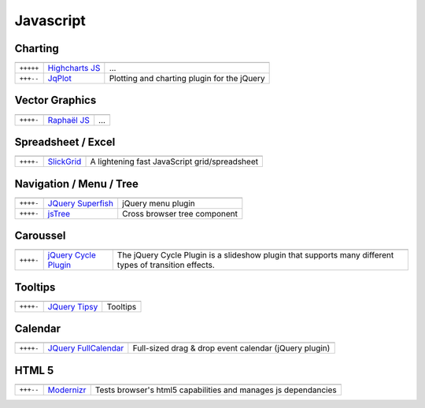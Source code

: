 Javascript
**********

.. module:: Javascript
   :synopsis: Programmation Javascript

Charting
========

.. index:: Charting, Plot

+-----------+------------------+---------------------------------------------+
|           |                  |                                             |
+===========+==================+=============================================+
| ``+++++`` | `Highcharts JS`_ | ...                                         |
+-----------+------------------+---------------------------------------------+
| ``+++--`` | JqPlot_          | Plotting and charting plugin for the jQuery |
+-----------+------------------+---------------------------------------------+

.. _`Highcharts JS`: http://www.highcharts.com/
.. _JqPlot: http://www.jqplot.com/

Vector Graphics
===============

.. index:: Vector Graphics

+-----------+----------------+-----+
|           |                |     |
+===========+================+=====+
| ``++++-`` | `Raphaël JS`_  | ... |
+-----------+----------------+-----+

.. _`Raphaël JS`: http://raphaeljs.com/

Spreadsheet / Excel
===================

.. index:: Excel, Spreadsheet

+-----------+------------+-----------------------------------------------+
|           |            |                                               |
+===========+============+===============================================+
| ``++++-`` | SlickGrid_ | A lightening fast JavaScript grid/spreadsheet |
+-----------+------------+-----------------------------------------------+

.. _SlickGrid: https://github.com/mleibman/SlickGrid

Navigation / Menu / Tree
========================

.. index:: Navigation, Menu, TreeView

+-----------+---------------------+------------------------------+
|           |                     |                              |
+===========+=====================+==============================+
| ``++++-`` | `JQuery Superfish`_ | jQuery menu plugin           |
+-----------+---------------------+------------------------------+
| ``++++-`` | jsTree_             | Cross browser tree component |
+-----------+---------------------+------------------------------+

.. _`JQuery Superfish`: http://users.tpg.com.au/j_birch/plugins/superfish
.. _jsTree: http://www.jstree.com/

Caroussel
=========

.. index:: Caroussel

+-----------+------------------------+---------------------------------------------------------------------------------------------------------+
|           |                        |                                                                                                         |
+===========+========================+=========================================================================================================+
| ``++++-`` | `jQuery Cycle Plugin`_ | The jQuery Cycle Plugin is a slideshow plugin that supports many different types of transition effects. |
+-----------+------------------------+---------------------------------------------------------------------------------------------------------+

.. _`jQuery Cycle Plugin`: http://jquery.malsup.com/cycle/

Tooltips
========

.. index:: Tooltips

+-----------+-----------------+----------+
|           |                 |          |
+===========+=================+==========+
| ``++++-`` | `JQuery Tipsy`_ | Tooltips |
+-----------+-----------------+----------+

.. _`JQuery Tipsy`: http://onehackoranother.com/projects/jquery/tipsy/

Calendar
========

.. index:: Calendar

+-----------+------------------------+-------------------------------------------------------+
|           |                        |                                                       |
+===========+========================+=======================================================+
| ``++++-`` | `JQuery FullCalendar`_ | Full-sized drag & drop event calendar (jQuery plugin) |
+-----------+------------------------+-------------------------------------------------------+

.. _`JQuery FullCalendar`: https://github.com/arshaw/fullcalendar

HTML 5
======

.. index:: HTML 5

+-----------+------------+----------------------------------------------------------------+
|           |            |                                                                |
+===========+============+================================================================+
| ``+++--`` | Modernizr_ | Tests browser's html5 capabilities and manages js dependancies |
+-----------+------------+----------------------------------------------------------------+

.. _Modernizr: http://www.modernizr.com 


